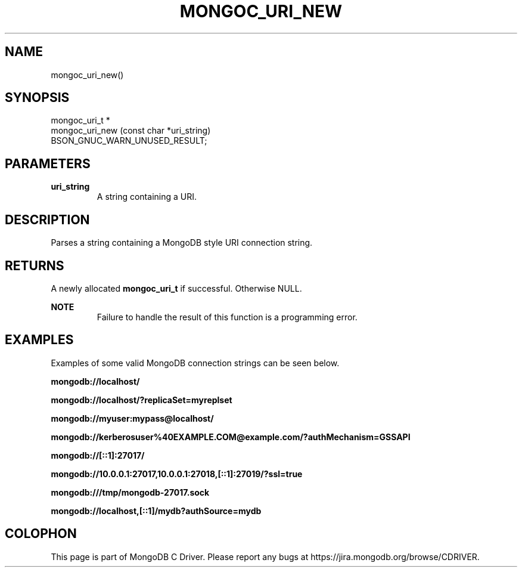 .\" This manpage is Copyright (C) 2015 MongoDB, Inc.
.\" 
.\" Permission is granted to copy, distribute and/or modify this document
.\" under the terms of the GNU Free Documentation License, Version 1.3
.\" or any later version published by the Free Software Foundation;
.\" with no Invariant Sections, no Front-Cover Texts, and no Back-Cover Texts.
.\" A copy of the license is included in the section entitled "GNU
.\" Free Documentation License".
.\" 
.TH "MONGOC_URI_NEW" "3" "2015-02-24" "MongoDB C Driver"
.SH NAME
mongoc_uri_new()
.SH "SYNOPSIS"

.nf
.nf
mongoc_uri_t *
mongoc_uri_new (const char *uri_string)
   BSON_GNUC_WARN_UNUSED_RESULT;
.fi
.fi

.SH "PARAMETERS"

.TP
.B uri_string
A string containing a URI.
.LP

.SH "DESCRIPTION"

Parses a string containing a MongoDB style URI connection string.

.SH "RETURNS"

A newly allocated
.BR mongoc_uri_t
if successful. Otherwise NULL.

.B NOTE
.RS
Failure to handle the result of this function is a programming error.
.RE

.SH "EXAMPLES"

Examples of some valid MongoDB connection strings can be seen below.

.B "mongodb://localhost/"

.B "mongodb://localhost/?replicaSet=myreplset"

.B "mongodb://myuser:mypass@localhost/"

.B "mongodb://kerberosuser%40EXAMPLE.COM@example.com/?authMechanism=GSSAPI"

.B "mongodb://[::1]:27017/"

.B "mongodb://10.0.0.1:27017,10.0.0.1:27018,[::1]:27019/?ssl=true"

.B "mongodb:///tmp/mongodb-27017.sock"

.B "mongodb://localhost,[::1]/mydb?authSource=mydb"


.BR
.SH COLOPHON
This page is part of MongoDB C Driver.
Please report any bugs at
\%https://jira.mongodb.org/browse/CDRIVER.